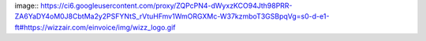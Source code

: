 image:: https://ci6.googleusercontent.com/proxy/ZQPcPN4-dWyxzKCO94Jth98PRR-ZA6YaDY4oM0J8CbtMa2y2PSFYNtS_rVtuHFmv1WmORGXMc-W37kzmboT3GSBpqVg=s0-d-e1-ft#https://wizzair.com/einvoice/img/wizz_logo.gif